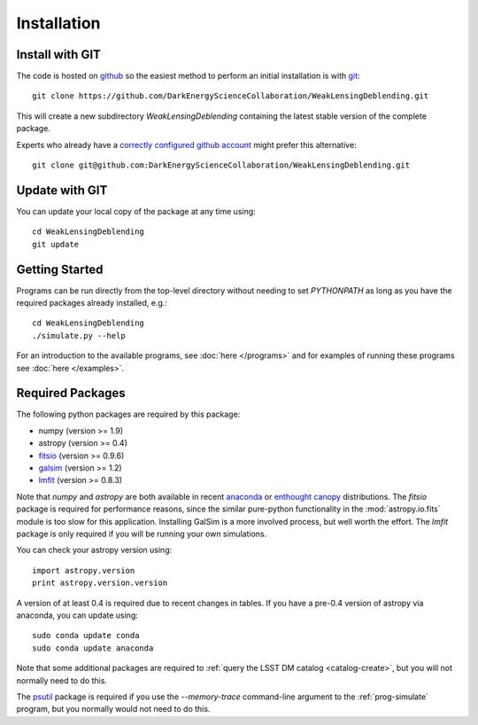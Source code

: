 Installation
============

Install with GIT
----------------

The code is hosted on `github <https://github.com/DarkEnergyScienceCollaboration/WeakLensingDeblending>`_ so the easiest method to perform an initial installation is with `git <http://git-scm.com>`_::

	git clone https://github.com/DarkEnergyScienceCollaboration/WeakLensingDeblending.git

This will create a new subdirectory `WeakLensingDeblending` containing the latest stable version of the complete package.

Experts who already have a `correctly configured github account <https://help.github.com/articles/which-remote-url-should-i-use/#cloning-with-ssh>`_ might prefer this alternative::

	git clone git@github.com:DarkEnergyScienceCollaboration/WeakLensingDeblending.git

Update with GIT
---------------

You can update your local copy of the package at any time using::

	cd WeakLensingDeblending
	git update

Getting Started
---------------

Programs can be run directly from the top-level directory without needing to set `PYTHONPATH` as long as you have the required packages already installed, e.g.::

	cd WeakLensingDeblending
	./simulate.py --help

For an introduction to the available programs, see :doc:`here </programs>` and for examples of running these programs see :doc:`here </examples>`.

Required Packages
-----------------

The following python packages are required by this package:

* numpy (version >= 1.9)
* astropy (version >= 0.4)
* `fitsio <https://github.com/esheldon/fitsio>`_ (version >= 0.9.6)
* `galsim <https://github.com/GalSim-developers/GalSim>`_ (version >= 1.2)
* `lmfit <http://cars9.uchicago.edu/software/python/lmfit/>`_ (version >= 0.8.3)

Note that `numpy` and `astropy` are both available in recent `anaconda <https://store.continuum.io/cshop/anaconda/>`_ or `enthought canopy <https://www.enthought.com/products/canopy/>`_ distributions. The `fitsio` package is required for performance reasons, since the similar pure-python functionality in the :mod:`astropy.io.fits` module is too slow for this application. Installing GalSim is a more involved process, but well worth the effort. The `lmfit` package is only required if you will be running your own simulations.

You can check your astropy version using::

	import astropy.version
	print astropy.version.version

A version of at least 0.4 is required due to recent changes in tables. If you have a pre-0.4 version of astropy via anaconda, you can update using::

	sudo conda update conda
	sudo conda update anaconda

Note that some additional packages are required to :ref:`query the LSST DM catalog <catalog-create>`, but you will not normally need to do this.

The `psutil <https://pypi.python.org/pypi/psutil>`_ package is required if you use the `--memory-trace` command-line argument to the :ref:`prog-simulate` program, but you normally would not need to do this.
